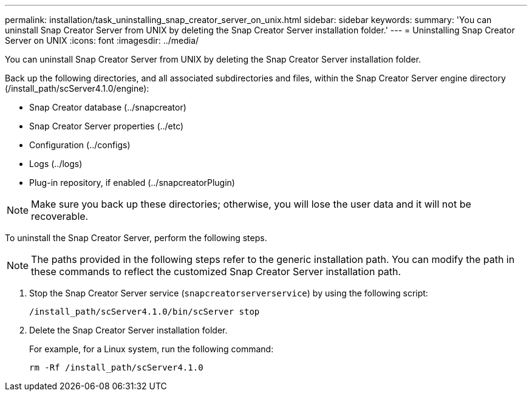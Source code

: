 ---
permalink: installation/task_uninstalling_snap_creator_server_on_unix.html
sidebar: sidebar
keywords: 
summary: 'You can uninstall Snap Creator Server from UNIX by deleting the Snap Creator Server installation folder.'
---
= Uninstalling Snap Creator Server on UNIX
:icons: font
:imagesdir: ../media/

[.lead]
You can uninstall Snap Creator Server from UNIX by deleting the Snap Creator Server installation folder.

Back up the following directories, and all associated subdirectories and files, within the Snap Creator Server engine directory (/install_path/scServer4.1.0/engine):

* Snap Creator database (../snapcreator)
* Snap Creator Server properties (../etc)
* Configuration (../configs)
* Logs (../logs)
* Plug-in repository, if enabled (../snapcreatorPlugin)

NOTE: Make sure you back up these directories; otherwise, you will lose the user data and it will not be recoverable.

To uninstall the Snap Creator Server, perform the following steps.

NOTE: The paths provided in the following steps refer to the generic installation path. You can modify the path in these commands to reflect the customized Snap Creator Server installation path.

. Stop the Snap Creator Server service (`snapcreatorserverservice`) by using the following script:
+
----
/install_path/scServer4.1.0/bin/scServer stop
----

. Delete the Snap Creator Server installation folder.
+
For example, for a Linux system, run the following command:
+
----
rm -Rf /install_path/scServer4.1.0
----
